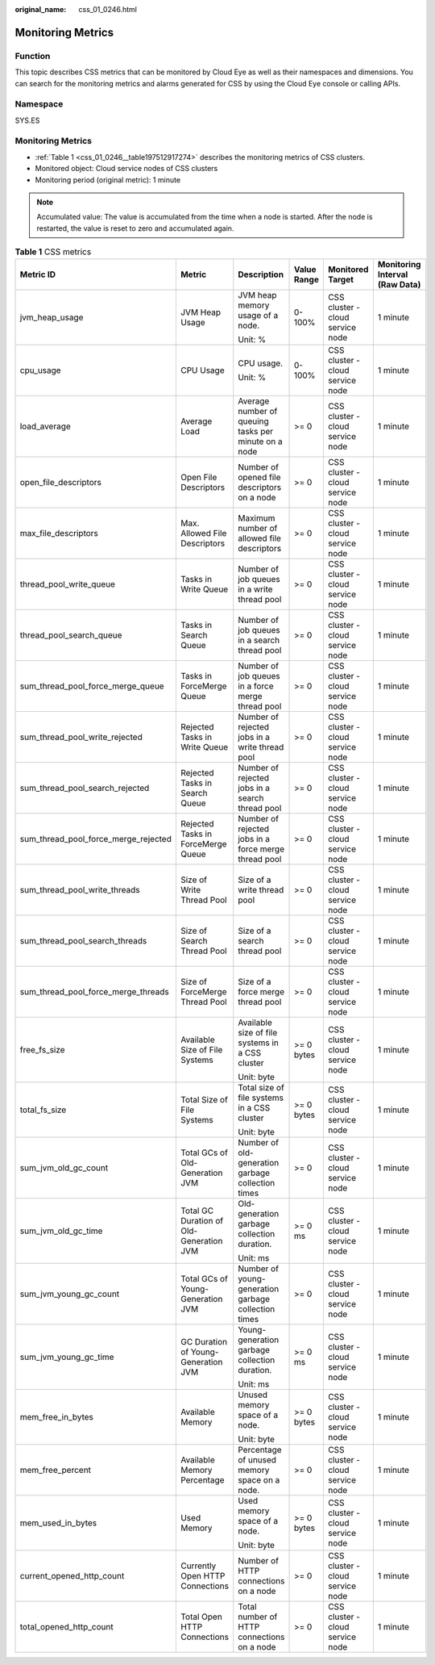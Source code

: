 :original_name: css_01_0246.html

.. _css_01_0246:

Monitoring Metrics
==================

Function
--------

This topic describes CSS metrics that can be monitored by Cloud Eye as well as their namespaces and dimensions. You can search for the monitoring metrics and alarms generated for CSS by using the Cloud Eye console or calling APIs.

Namespace
---------

SYS.ES


Monitoring Metrics
------------------

-  :ref:`Table 1 <css_01_0246__table197512917274>` describes the monitoring metrics of CSS clusters.
-  Monitored object: Cloud service nodes of CSS clusters
-  Monitoring period (original metric): 1 minute

.. note::

   Accumulated value: The value is accumulated from the time when a node is started. After the node is restarted, the value is reset to zero and accumulated again.

.. _css_01_0246__table197512917274:

.. table:: **Table 1** CSS metrics

   +--------------------------------------+-----------------------------------------+------------------------------------------------------+-------------+----------------------------------+--------------------------------+
   | Metric ID                            | Metric                                  | Description                                          | Value Range | Monitored Target                 | Monitoring Interval (Raw Data) |
   +======================================+=========================================+======================================================+=============+==================================+================================+
   | jvm_heap_usage                       | JVM Heap Usage                          | JVM heap memory usage of a node.                     | 0-100%      | CSS cluster - cloud service node | 1 minute                       |
   |                                      |                                         |                                                      |             |                                  |                                |
   |                                      |                                         | Unit: %                                              |             |                                  |                                |
   +--------------------------------------+-----------------------------------------+------------------------------------------------------+-------------+----------------------------------+--------------------------------+
   | cpu_usage                            | CPU Usage                               | CPU usage.                                           | 0-100%      | CSS cluster - cloud service node | 1 minute                       |
   |                                      |                                         |                                                      |             |                                  |                                |
   |                                      |                                         | Unit: %                                              |             |                                  |                                |
   +--------------------------------------+-----------------------------------------+------------------------------------------------------+-------------+----------------------------------+--------------------------------+
   | load_average                         | Average Load                            | Average number of queuing tasks per minute on a node | >= 0        | CSS cluster - cloud service node | 1 minute                       |
   +--------------------------------------+-----------------------------------------+------------------------------------------------------+-------------+----------------------------------+--------------------------------+
   | open_file_descriptors                | Open File Descriptors                   | Number of opened file descriptors on a node          | >= 0        | CSS cluster - cloud service node | 1 minute                       |
   +--------------------------------------+-----------------------------------------+------------------------------------------------------+-------------+----------------------------------+--------------------------------+
   | max_file_descriptors                 | Max. Allowed File Descriptors           | Maximum number of allowed file descriptors           | >= 0        | CSS cluster - cloud service node | 1 minute                       |
   +--------------------------------------+-----------------------------------------+------------------------------------------------------+-------------+----------------------------------+--------------------------------+
   | thread_pool_write_queue              | Tasks in Write Queue                    | Number of job queues in a write thread pool          | >= 0        | CSS cluster - cloud service node | 1 minute                       |
   +--------------------------------------+-----------------------------------------+------------------------------------------------------+-------------+----------------------------------+--------------------------------+
   | thread_pool_search_queue             | Tasks in Search Queue                   | Number of job queues in a search thread pool         | >= 0        | CSS cluster - cloud service node | 1 minute                       |
   +--------------------------------------+-----------------------------------------+------------------------------------------------------+-------------+----------------------------------+--------------------------------+
   | sum_thread_pool_force_merge_queue    | Tasks in ForceMerge Queue               | Number of job queues in a force merge thread pool    | >= 0        | CSS cluster - cloud service node | 1 minute                       |
   +--------------------------------------+-----------------------------------------+------------------------------------------------------+-------------+----------------------------------+--------------------------------+
   | sum_thread_pool_write_rejected       | Rejected Tasks in Write Queue           | Number of rejected jobs in a write thread pool       | >= 0        | CSS cluster - cloud service node | 1 minute                       |
   +--------------------------------------+-----------------------------------------+------------------------------------------------------+-------------+----------------------------------+--------------------------------+
   | sum_thread_pool_search_rejected      | Rejected Tasks in Search Queue          | Number of rejected jobs in a search thread pool      | >= 0        | CSS cluster - cloud service node | 1 minute                       |
   +--------------------------------------+-----------------------------------------+------------------------------------------------------+-------------+----------------------------------+--------------------------------+
   | sum_thread_pool_force_merge_rejected | Rejected Tasks in ForceMerge Queue      | Number of rejected jobs in a force merge thread pool | >= 0        | CSS cluster - cloud service node | 1 minute                       |
   +--------------------------------------+-----------------------------------------+------------------------------------------------------+-------------+----------------------------------+--------------------------------+
   | sum_thread_pool_write_threads        | Size of Write Thread Pool               | Size of a write thread pool                          | >= 0        | CSS cluster - cloud service node | 1 minute                       |
   +--------------------------------------+-----------------------------------------+------------------------------------------------------+-------------+----------------------------------+--------------------------------+
   | sum_thread_pool_search_threads       | Size of Search Thread Pool              | Size of a search thread pool                         | >= 0        | CSS cluster - cloud service node | 1 minute                       |
   +--------------------------------------+-----------------------------------------+------------------------------------------------------+-------------+----------------------------------+--------------------------------+
   | sum_thread_pool_force_merge_threads  | Size of ForceMerge Thread Pool          | Size of a force merge thread pool                    | >= 0        | CSS cluster - cloud service node | 1 minute                       |
   +--------------------------------------+-----------------------------------------+------------------------------------------------------+-------------+----------------------------------+--------------------------------+
   | free_fs_size                         | Available Size of File Systems          | Available size of file systems in a CSS cluster      | >= 0 bytes  | CSS cluster - cloud service node | 1 minute                       |
   |                                      |                                         |                                                      |             |                                  |                                |
   |                                      |                                         | Unit: byte                                           |             |                                  |                                |
   +--------------------------------------+-----------------------------------------+------------------------------------------------------+-------------+----------------------------------+--------------------------------+
   | total_fs_size                        | Total Size of File Systems              | Total size of file systems in a CSS cluster          | >= 0 bytes  | CSS cluster - cloud service node | 1 minute                       |
   |                                      |                                         |                                                      |             |                                  |                                |
   |                                      |                                         | Unit: byte                                           |             |                                  |                                |
   +--------------------------------------+-----------------------------------------+------------------------------------------------------+-------------+----------------------------------+--------------------------------+
   | sum_jvm_old_gc_count                 | Total GCs of Old-Generation JVM         | Number of old-generation garbage collection times    | >= 0        | CSS cluster - cloud service node | 1 minute                       |
   +--------------------------------------+-----------------------------------------+------------------------------------------------------+-------------+----------------------------------+--------------------------------+
   | sum_jvm_old_gc_time                  | Total GC Duration of Old-Generation JVM | Old-generation garbage collection duration.          | >= 0 ms     | CSS cluster - cloud service node | 1 minute                       |
   |                                      |                                         |                                                      |             |                                  |                                |
   |                                      |                                         | Unit: ms                                             |             |                                  |                                |
   +--------------------------------------+-----------------------------------------+------------------------------------------------------+-------------+----------------------------------+--------------------------------+
   | sum_jvm_young_gc_count               | Total GCs of Young-Generation JVM       | Number of young-generation garbage collection times  | >= 0        | CSS cluster - cloud service node | 1 minute                       |
   +--------------------------------------+-----------------------------------------+------------------------------------------------------+-------------+----------------------------------+--------------------------------+
   | sum_jvm_young_gc_time                | GC Duration of Young-Generation JVM     | Young-generation garbage collection duration.        | >= 0 ms     | CSS cluster - cloud service node | 1 minute                       |
   |                                      |                                         |                                                      |             |                                  |                                |
   |                                      |                                         | Unit: ms                                             |             |                                  |                                |
   +--------------------------------------+-----------------------------------------+------------------------------------------------------+-------------+----------------------------------+--------------------------------+
   | mem_free_in_bytes                    | Available Memory                        | Unused memory space of a node.                       | >= 0 bytes  | CSS cluster - cloud service node | 1 minute                       |
   |                                      |                                         |                                                      |             |                                  |                                |
   |                                      |                                         | Unit: byte                                           |             |                                  |                                |
   +--------------------------------------+-----------------------------------------+------------------------------------------------------+-------------+----------------------------------+--------------------------------+
   | mem_free_percent                     | Available Memory Percentage             | Percentage of unused memory space on a node.         | >= 0        | CSS cluster - cloud service node | 1 minute                       |
   +--------------------------------------+-----------------------------------------+------------------------------------------------------+-------------+----------------------------------+--------------------------------+
   | mem_used_in_bytes                    | Used Memory                             | Used memory space of a node.                         | >= 0 bytes  | CSS cluster - cloud service node | 1 minute                       |
   |                                      |                                         |                                                      |             |                                  |                                |
   |                                      |                                         | Unit: byte                                           |             |                                  |                                |
   +--------------------------------------+-----------------------------------------+------------------------------------------------------+-------------+----------------------------------+--------------------------------+
   | current_opened_http_count            | Currently Open HTTP Connections         | Number of HTTP connections on a node                 | >= 0        | CSS cluster - cloud service node | 1 minute                       |
   +--------------------------------------+-----------------------------------------+------------------------------------------------------+-------------+----------------------------------+--------------------------------+
   | total_opened_http_count              | Total Open HTTP Connections             | Total number of HTTP connections on a node           | >= 0        | CSS cluster - cloud service node | 1 minute                       |
   +--------------------------------------+-----------------------------------------+------------------------------------------------------+-------------+----------------------------------+--------------------------------+
